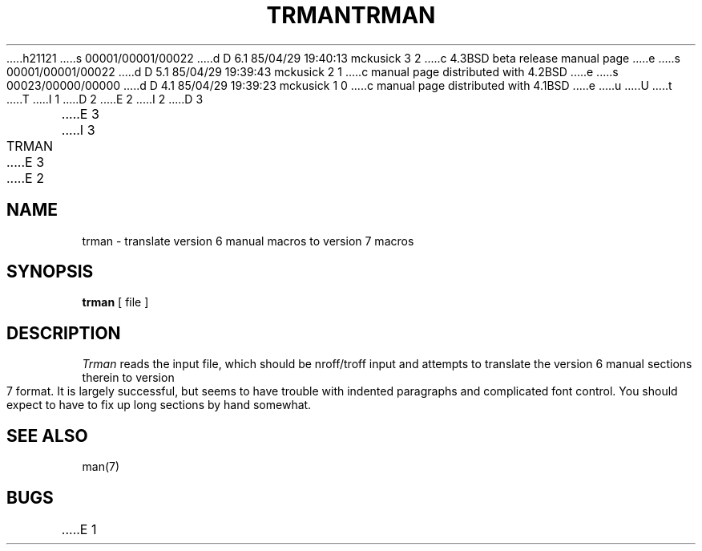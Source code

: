 h21121
s 00001/00001/00022
d D 6.1 85/04/29 19:40:13 mckusick 3 2
c 4.3BSD beta release manual page
e
s 00001/00001/00022
d D 5.1 85/04/29 19:39:43 mckusick 2 1
c manual page distributed with 4.2BSD
e
s 00023/00000/00000
d D 4.1 85/04/29 19:39:23 mckusick 1 0
c manual page distributed with 4.1BSD
e
u
U
t
T
I 1
.\" Copyright (c) 1980 Regents of the University of California.
.\" All rights reserved.  The Berkeley software License Agreement
.\" specifies the terms and conditions for redistribution.
.\"
.\"	%W% (Berkeley) %G%
.\"
D 2
.TH TRMAN 1 2/24/79
E 2
I 2
D 3
.TH TRMAN 1 "24 February 1979"
E 3
I 3
.TH TRMAN 1 "%G%"
E 3
E 2
.UC
.SH NAME
trman \- translate version 6 manual macros to version 7 macros
.SH SYNOPSIS
.B trman
[ file  ]
.SH DESCRIPTION
.I Trman
reads the input file, which should be nroff/troff input and attempts
to translate the version 6 manual sections therein to version 7 format.
It is largely successful, but seems to have trouble
with indented paragraphs and complicated font control.
You should expect to have to fix up long sections by hand somewhat.
.SH SEE ALSO
man(7)
.SH BUGS
E 1
